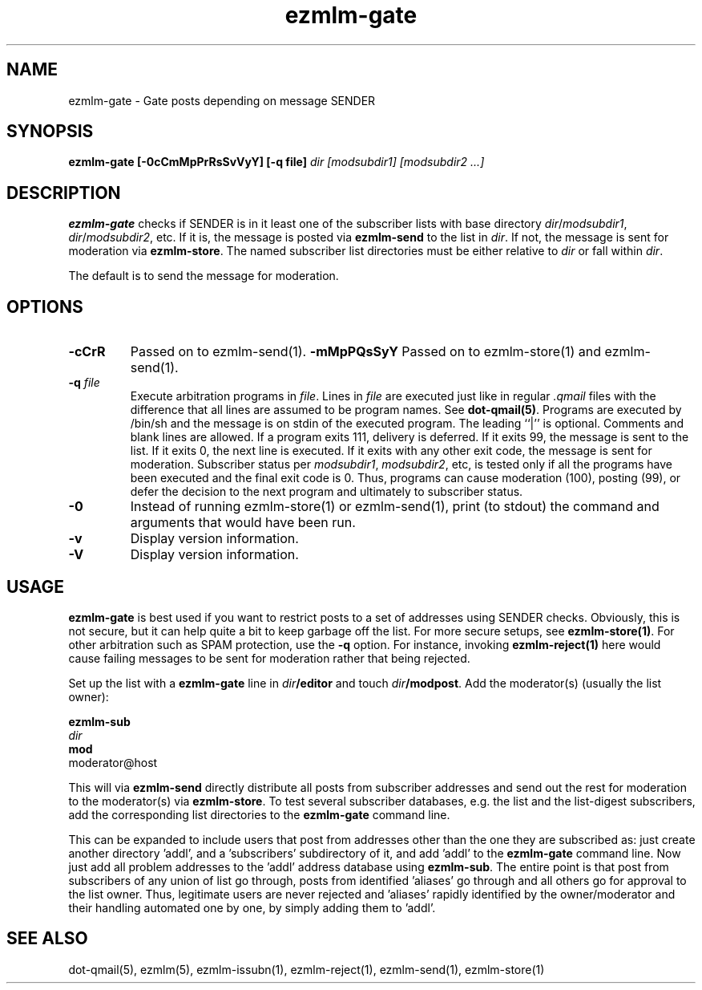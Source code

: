 .\" $Id$
.TH ezmlm-gate 1
.SH NAME
ezmlm-gate \- Gate posts depending on message SENDER
.SH SYNOPSIS
.B ezmlm-gate [-0cCmMpPrRsSvVyY] [-q file]
.I dir [modsubdir1] [modsubdir2 ...]
.SH DESCRIPTION
.B ezmlm-gate
checks if SENDER is in it least one of the subscriber lists
with base directory
.IR dir / modsubdir1 ,
.IR dir / modsubdir2 ,
etc.
If it is, the message is posted via
.B ezmlm-send 
to the list in
.IR dir .
If not, the message is sent for moderation via
.BR ezmlm-store .
The named subscriber list directories must be either relative to
.I dir
or fall within
.IR dir .

The default is to send the message for moderation.
.SH OPTIONS
.TP
.B \-cCrR
Passed on to ezmlm-send(1).
.B \-mMpPQsSyY
Passed on to ezmlm-store(1) and ezmlm-send(1).
.TP
.B \-q\fI file
Execute arbitration programs in
.IR file .
Lines in
.I file
are executed just like in regular
.IR .qmail
files with the difference that all lines are assumed to be program
names. See
.BR dot-qmail(5) .
Programs are executed by /bin/sh and the message is on stdin of the
executed program.
The leading ``|'' is optional. Comments and blank lines are allowed. If a
program exits 111, delivery is deferred. If it exits 99, the message is
sent to the list. If it exits 0, the next line is executed. If it exits
with any other exit code, the message is sent for moderation. Subscriber
status per
.IR modsubdir1 ,
.IR modsubdir2 ,
etc, is tested only if all the programs have been executed and the final
exit code is 0. Thus, programs can cause moderation (100), posting (99), or
defer the decision to the next program and ultimately to subscriber status.
.TP
.B \-0
Instead of running ezmlm-store(1) or ezmlm-send(1), print 
(to stdout)
the command and arguments that would have been run.
.TP
.B \-v
Display version information.
.TP
.B \-V
Display version information.

.SH USAGE
.B ezmlm-gate
is best used if you want to restrict posts to a set of addresses using
SENDER checks. Obviously, this is not secure, but it 
can help quite a bit to keep
garbage off the list. For more secure setups, see
.BR ezmlm-store(1) .
For other arbitration such as SPAM protection, use the
.B \-q
option. For instance, invoking
.B ezmlm-reject(1)
here would cause failing messages to be sent for moderation rather that being
rejected.

Set up the list with a
.B ezmlm-gate
line in
.I dir\fB/editor
and touch
.IR dir\fB/modpost .
Add the moderator(s) (usually the list owner):

.EX
.B ezmlm-sub
.I dir
.B mod
moderator@host
.EE

This will via
.B ezmlm-send
directly distribute
all posts from subscriber addresses and send out the rest for moderation
to the moderator(s) via
.BR ezmlm-store .
To test several subscriber databases, e.g. the list and the list-digest
subscribers, add the corresponding list directories to the
.B ezmlm-gate
command line.

This can be expanded to include users that post from addresses other than
the one they are subscribed as: just create another directory 'addl', and
a 'subscribers' subdirectory of it, and add 'addl' to the
.B ezmlm-gate
command line. Now just add all problem addresses to the 'addl' address
database using
.BR ezmlm-sub .
The entire point is that post from subscribers of any union
of list go through, posts from identified 'aliases' go through and all
others go for approval to the list owner. Thus, legitimate users are never
rejected and 'aliases' rapidly identified by the owner/moderator and
their handling automated one by one, by simply adding them to 'addl'.
.SH "SEE ALSO"
dot-qmail(5),
ezmlm(5),
ezmlm-issubn(1),
ezmlm-reject(1),
ezmlm-send(1),
ezmlm-store(1)
